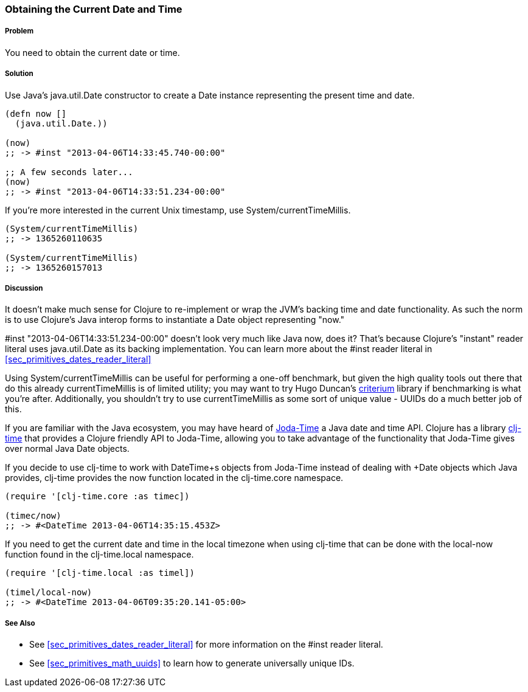 [[sec_current_date]]
=== Obtaining the Current Date and Time

===== Problem

You need to obtain the current date or time.

===== Solution

Use Java's +java.util.Date+ constructor to create a +Date+ instance
representing the present time and date.

[source,clojure]
----
(defn now []
  (java.util.Date.))

(now)
;; -> #inst "2013-04-06T14:33:45.740-00:00"

;; A few seconds later...
(now)
;; -> #inst "2013-04-06T14:33:51.234-00:00"
----

If you're more interested in the current Unix timestamp, use
+System/currentTimeMillis+.

[source,clojure]
----
(System/currentTimeMillis)
;; -> 1365260110635

(System/currentTimeMillis)
;; -> 1365260157013
----

===== Discussion

It doesn't make much sense for Clojure to re-implement or wrap the
JVM's backing time and date functionality. As such the norm is to use
Clojure's Java interop forms to instantiate a +Date+ object
representing "now."

+#inst "2013-04-06T14:33:51.234-00:00"+ doesn't look very much like
Java now, does it? That's because Clojure's "instant" reader literal
uses +java.util.Date+ as its backing implementation. You can learn
more about the +#inst+ reader literal in <<sec_primitives_dates_reader_literal>>

Using +System/currentTimeMillis+ can be useful for performing a
one-off benchmark, but given the high quality tools out there that do
this already +currentTimeMillis+ is of limited utility; you may want
to try Hugo Duncan's
https://github.com/hugoduncan/criterium[criterium] library if
benchmarking is what you're after. Additionally, you shouldn't try to
use +currentTimeMillis+ as some sort of unique value - UUIDs do
a much better job of this.

If you are familiar with the Java ecosystem, you may have heard of
http://www.joda.org/joda-time/[Joda-Time] a Java date and time API.
Clojure has a library https://github.com/clj-time/clj-time[clj-time]
that provides a Clojure friendly API to Joda-Time, allowing you to
take advantage of the functionality that Joda-Time gives over normal
Java +Date+ objects.

If you decide to use +clj-time+ to work with +DateTime+s objects from
Joda-Time instead of dealing with +Date+ objects which Java provides,
+clj-time+ provides the +now+ function located in the +clj-time.core+
namespace.

[source,clojure]
----
(require '[clj-time.core :as timec])

(timec/now)
;; -> #<DateTime 2013-04-06T14:35:15.453Z>
----

If you need to get the current date and time in the local
timezone when using +clj-time+ that can be done with the
+local-now+ function found in the +clj-time.local+ namespace.

[source,clojure]
----
(require '[clj-time.local :as timel])

(timel/local-now)
;; -> #<DateTime 2013-04-06T09:35:20.141-05:00>
----

===== See Also

* See <<sec_primitives_dates_reader_literal>> for more information on the
  +#inst+ reader literal.
* See <<sec_primitives_math_uuids>> to learn how to generate
  universally unique IDs.

